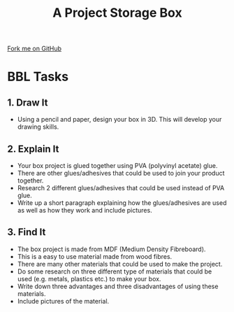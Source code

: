 #+STARTUP:indent
#+HTML_HEAD: <link rel="stylesheet" type="text/css" href="css/styles.css"/>
#+HTML_HEAD_EXTRA: <link href='http://fonts.googleapis.com/css?family=Ubuntu+Mono|Ubuntu' rel='stylesheet' type='text/css'>
#+OPTIONS: f:nil author:nil num:1 creator:nil timestamp:nil  
#+TITLE: A Project Storage Box
#+AUTHOR: Stephen Brown

#+BEGIN_HTML
<div class=ribbon>
<a href="https://github.com/stsb11/7-SC-Box">Fork me on GitHub</a>
</div>
#+END_HTML

* COMMENT Use as a template
:PROPERTIES:
:HTML_CONTAINER_CLASS: activity
:END:
** Learn It
:PROPERTIES:
:HTML_CONTAINER_CLASS: learn
:END:

** Research It
:PROPERTIES:
:HTML_CONTAINER_CLASS: research
:END:

** Design It
:PROPERTIES:
:HTML_CONTAINER_CLASS: design
:END:

** Build It
:PROPERTIES:
:HTML_CONTAINER_CLASS: build
:END:

** Test It
:PROPERTIES:
:HTML_CONTAINER_CLASS: test
:END:

** Run It
:PROPERTIES:
:HTML_CONTAINER_CLASS: run
:END:

** Document It
:PROPERTIES:
:HTML_CONTAINER_CLASS: document
:END:

** Code It
:PROPERTIES:
:HTML_CONTAINER_CLASS: code
:END:

** Program It
:PROPERTIES:
:HTML_CONTAINER_CLASS: program
:END:

** Try It
:PROPERTIES:
:HTML_CONTAINER_CLASS: try
:END:

** Badge It
:PROPERTIES:
:HTML_CONTAINER_CLASS: badge
:END:

** Save It
:PROPERTIES:
:HTML_CONTAINER_CLASS: save
:END:
* BBL Tasks
:PROPERTIES:
:HTML_CONTAINER_CLASS: activity
:END:
** 1. Draw It
:PROPERTIES:
:HTML_CONTAINER_CLASS: design
:END:
- Using a pencil and paper, design your box in 3D. This will develop your drawing skills.

** 2. Explain It
:PROPERTIES:
:HTML_CONTAINER_CLASS: document
:END:

- Your box project is glued together using PVA (polyvinyl acetate) glue. 
- There are other glues/adhesives that could be used to join your product together. 
- Research 2 different glues/adhesives that could be used instead of PVA glue. 
- Write up a short paragraph explaining how the glues/adhesives are used as well as how they work and include pictures.

** 3. Find It
:PROPERTIES:
:HTML_CONTAINER_CLASS: research
:END:

- The box project is made from MDF (Medium Density Fibreboard). 
- This is a easy to use material made from wood fibres. 
- There are many other materials that could be used to make the project. 
- Do some research on three different type of materials that could be used (e.g. metals, plastics etc.) to make your box. 
- Write down three advantages and three disadvantages of using these materials. 
- Include pictures of the material.
